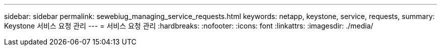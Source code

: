 ---
sidebar: sidebar 
permalink: sewebiug_managing_service_requests.html 
keywords: netapp, keystone, service, requests, 
summary: Keystone 서비스 요청 관리 
---
= 서비스 요청 관리
:hardbreaks:
:nofooter: 
:icons: font
:linkattrs: 
:imagesdir: ./media/



